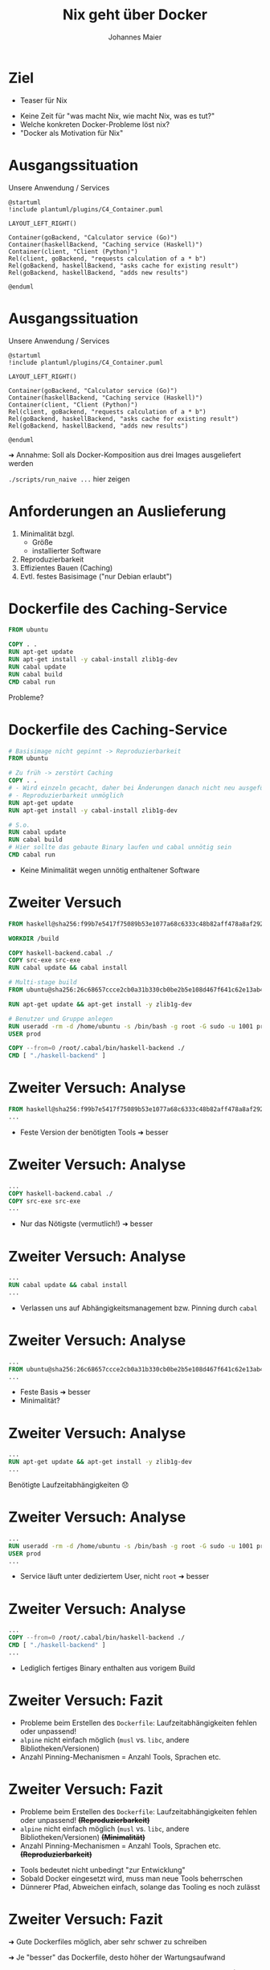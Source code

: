 #+title: Nix geht über Docker
#+author: Johannes Maier
#+REVEAL_PLUGINS: (notes)
#+REVEAL_THEME: ./css/themes/active.css
#+REVEAL_HLEVEL: 100
#+REVEAL_TRANS: none
#+OPTIONS: toc:nil num:nil reveal_center:nil H:4

* Ziel

- Teaser für Nix

#+begin_notes
- Keine Zeit für "was macht Nix, wie macht Nix, was es tut?"
- Welche konkreten Docker-Probleme löst nix?
- "Docker als Motivation für Nix"
#+end_notes

* Ausgangssituation

Unsere Anwendung / Services

#+begin_src plantuml :file plantuml/output/c4.png
@startuml
!include plantuml/plugins/C4_Container.puml

LAYOUT_LEFT_RIGHT()

Container(goBackend, "Calculator service (Go)")
Container(haskellBackend, "Caching service (Haskell)")
Container(client, "Client (Python)")
Rel(client, goBackend, "requests calculation of a * b")
Rel(goBackend, haskellBackend, "asks cache for existing result")
Rel(goBackend, haskellBackend, "adds new results")

@enduml
#+end_src

* Ausgangssituation

Unsere Anwendung / Services

#+begin_src plantuml :file plantuml/output/c4.png
@startuml
!include plantuml/plugins/C4_Container.puml

LAYOUT_LEFT_RIGHT()

Container(goBackend, "Calculator service (Go)")
Container(haskellBackend, "Caching service (Haskell)")
Container(client, "Client (Python)")
Rel(client, goBackend, "requests calculation of a * b")
Rel(goBackend, haskellBackend, "asks cache for existing result")
Rel(goBackend, haskellBackend, "adds new results")

@enduml
#+end_src

➜ Annahme: Soll als Docker-Komposition aus drei Images ausgeliefert
  werden

#+begin_notes
=./scripts/run_naive ...= hier zeigen
#+end_notes

* Anforderungen an Auslieferung

1. Minimalität bzgl.
   - Größe
   - installierter Software
2. Reproduzierbarkeit
3. Effizientes Bauen (Caching)
4. Evtl. festes Basisimage ("nur Debian erlaubt")

* Dockerfile des Caching-Service

#+begin_src dockerfile
FROM ubuntu

COPY . .
RUN apt-get update
RUN apt-get install -y cabal-install zlib1g-dev
RUN cabal update
RUN cabal build
CMD cabal run
#+end_src

Probleme?

* Dockerfile des Caching-Service

#+begin_src dockerfile
# Basisimage nicht gepinnt -> Reproduzierbarkeit
FROM ubuntu

# Zu früh -> zerstört Caching
COPY . .
# - Wird einzeln gecacht, daher bei Änderungen danach nicht neu ausgeführt
# - Reproduzierbarkeit unmöglich
RUN apt-get update
RUN apt-get install -y cabal-install zlib1g-dev

# S.o.
RUN cabal update
RUN cabal build
# Hier sollte das gebaute Binary laufen und cabal unnötig sein
CMD cabal run
#+end_src

- Keine Minimalität wegen unnötig enthaltener Software

* Zweiter Versuch

#+REVEAL_HTML: <div style="font-size: 80%;">

#+begin_src dockerfile
FROM haskell@sha256:f99b7e5417f75089b53e1077a68c6333c48b82aff478a8af292a7b7f8e541832

WORKDIR /build

COPY haskell-backend.cabal ./
COPY src-exe src-exe
RUN cabal update && cabal install

# Multi-stage build
FROM ubuntu@sha256:26c68657ccce2cb0a31b330cb0be2b5e108d467f641c62e13ab40cbec258c68d

RUN apt-get update && apt-get install -y zlib1g-dev

# Benutzer und Gruppe anlegen
RUN useradd -rm -d /home/ubuntu -s /bin/bash -g root -G sudo -u 1001 prod
USER prod

COPY --from=0 /root/.cabal/bin/haskell-backend ./
CMD [ "./haskell-backend" ]
#+end_src

#+REVEAL_HTML: </div>

* Zweiter Versuch: Analyse

#+begin_src dockerfile
FROM haskell@sha256:f99b7e5417f75089b53e1077a68c6333c48b82aff478a8af292a7b7f8e541832
...
#+end_src

- Feste Version der benötigten Tools ➜ besser

* Zweiter Versuch: Analyse

#+begin_src dockerfile
...
COPY haskell-backend.cabal ./
COPY src-exe src-exe
...
#+end_src

- Nur das Nötigste (vermutlich!) ➜ besser

* Zweiter Versuch: Analyse

#+begin_src dockerfile
...
RUN cabal update && cabal install
...
#+end_src

- Verlassen uns auf Abhängigkeitsmanagement bzw. Pinning durch =cabal=

* Zweiter Versuch: Analyse

#+begin_src dockerfile
...
FROM ubuntu@sha256:26c68657ccce2cb0a31b330cb0be2b5e108d467f641c62e13ab40cbec258c68d
...
#+end_src

- Feste Basis ➜ besser
- Minimalität?

* Zweiter Versuch: Analyse

#+begin_src dockerfile
...
RUN apt-get update && apt-get install -y zlib1g-dev
...
#+end_src

Benötigte Laufzeitabhängigkeiten 😞

* Zweiter Versuch: Analyse

#+begin_src dockerfile
...
RUN useradd -rm -d /home/ubuntu -s /bin/bash -g root -G sudo -u 1001 prod
USER prod
...
#+end_src

- Service läuft unter dediziertem User, nicht =root= ➜ besser

* Zweiter Versuch: Analyse

#+begin_src dockerfile
...
COPY --from=0 /root/.cabal/bin/haskell-backend ./
CMD [ "./haskell-backend" ]
...
#+end_src

- Lediglich fertiges Binary enthalten aus vorigem Build

* Zweiter Versuch: Fazit

- Probleme beim Erstellen des =Dockerfile=: Laufzeitabhängigkeiten
  fehlen oder unpassend!
- =alpine= nicht einfach möglich (=musl= vs. =libc=, andere
  Bibliotheken/Versionen)
- Anzahl Pinning-Mechanismen = Anzahl Tools, Sprachen etc.

* Zweiter Versuch: Fazit

- Probleme beim Erstellen des =Dockerfile=: Laufzeitabhängigkeiten
  fehlen oder unpassend! +*(Reproduzierbarkeit)*+
- =alpine= nicht einfach möglich (=musl= vs. =libc=, andere
  Bibliotheken/Versionen) +*(Minimalität)*+
- Anzahl Pinning-Mechanismen = Anzahl Tools, Sprachen
  etc. +*(Reproduzierbarkeit)*+

#+begin_notes
- Tools bedeutet nicht unbedingt "zur Entwicklung"
- Sobald Docker eingesetzt wird, muss man neue Tools beherrschen
- Dünnerer Pfad, Abweichen einfach, solange das Tooling es noch
  zulässt
#+end_notes

* Zweiter Versuch: Fazit

➜ Gute Dockerfiles möglich, aber sehr schwer zu schreiben

➜ Je "besser" das Dockerfile, desto höher der Wartungsaufwand

➜ Weicht i.d.R. von Entwicklungsumgebung ab (lokales Debugging?)

#+begin_notes
- Sobald Docker eingesetzt wird, kommen idR min. 2 Tools hinzu, zB
  Docker + Package-Manager
- Dünnerer "Pfad" + viele Tools => leichteres Abweichen, solange die
  Tools es zulassen
#+end_notes

* Abhängigkeitsmanagement

Wunsch:

- Abhängigkeitsgraph(en) unserer Programme bekannt und fixiert

#+begin_notes
- Kriegen Reproduzierbarkeit in den Griff: sowohl lokal als auch in
  Docker
- Wir schauen mal, wo wir landen; Minimalitaet spaeter
- Toll, falls moeglichst wenige Tools eingesetzt werden muessen
#+end_notes

* Nix!

https://nixos.org

- Package-Manager für "Bauanleitungen" (sprachagnostisch)
- Monorepo =nixos/nixpkgs=
- Programmiersprache
- (Betriebssystem: NixOS)

#+begin_notes
- Packages werden von tausenden Contributors gepflegt
#+end_notes

* Nix-Store

- =/nix/store=: read-only-FS
- Neue Version, neuer Hash, neuer Pfad
- Store ist Cache

#+begin_notes
- Bauanleitungen für alles
- Idee: Wenn ich weiß, was beteiligt ist, weiß ich, wann ich etwas neu
  bauen muss
- Kann Pakete damit "indizieren" (Hash)
- =cache.nixos.org=
#+end_notes

* Bauanleitungsbeispiel

#+begin_src nix
{ pkgs }:

pkgs.stdenv.mkDerivation {
  pname = "my-example";
  version = "0.1.0";
  src = ./.;
  buildInputs = [ pkgs.gnumake pkgs.gcc ];
  buildPhase = "make";
  installPhase = ''
    make install
    cp -r myResult $out
  '';
}
#+end_src

#+begin_notes
- lazy und funktional, obskur (lazy -> bauen nur das, was wir brauchen)
- Key-Value-Paare als Basiskonstrukt
- =src= kann alles Mögliche sein, idR Ordner oder Archive
- Bauvorgang ähnlich zu Docker-Build: "sandboxed", pure
- =$out= Pfad in Store; Maschinerie hat Hash bereits erstellt (FIXME)
#+end_notes

* In der Praxis

- =mkDerivation= low-level
- DSLs für viele Programmiersprachen, Shell-Skripte etc.

* Nixify it: Haskell-Service

#+begin_src nix
{ pkgs ? import <nixpkgs> { } }:

pkgs.haskellPackages.callCabal2nix "haskell-backend" ./. { }
#+end_src

#+begin_notes
- =nix-build haskell_backend= zeigen
- =touch haskell_backend/blub && ...=
- Haskell-Pakete: idR eins pro Version gemirrort in =nixpkgs=
- Entspricht der ersten Stage im Docker-Build -> fehlt noch "minimales
  Image, das das enthaelt"
#+end_notes

* Nixify it: Haskell-Service

Laufzeitabhängigkeiten revisited:

#+begin_src shell
store_path=$(nix-build haskell_backend | tail -n 1)
echo $store_path

nix-store -qR $store_path

nix-store --export $(nix-store -qR $store_path) > closure
#+end_src

=closure= kann auf dem Zielsystem importiert werden.

#+begin_notes
- Einfach mit Nix-Installation, oder wenn Nix das System
  "kontrolliert"
- Geht aber auch ohne Nix (nix-bundle, =nix bundle=)
#+end_notes

* Laufzeitabhängigkeiten des Caching-Service

#+REVEAL_HTML: <div style="font-size: 60%;">

#+begin_src console
$ docker run --rm -it haskell-backend-1 ldd haskell-backend
linux-vdso.so.1 (0x00007ffc46f88000)
libpthread.so.0 => /lib/x86_64-linux-gnu/libpthread.so.0 (0x00007fee89f30000)
libz.so.1 => /lib/x86_64-linux-gnu/libz.so.1 (0x00007fee89f14000)
librt.so.1 => /lib/x86_64-linux-gnu/librt.so.1 (0x00007fee89f0f000)
libutil.so.1 => /lib/x86_64-linux-gnu/libutil.so.1 (0x00007fee89f0a000)
libdl.so.2 => /lib/x86_64-linux-gnu/libdl.so.2 (0x00007fee89f05000)
libgmp.so.10 => /lib/x86_64-linux-gnu/libgmp.so.10 (0x00007fee89e81000)
libc.so.6 => /lib/x86_64-linux-gnu/libc.so.6 (0x00007fee89c59000)
libm.so.6 => /lib/x86_64-linux-gnu/libm.so.6 (0x00007fee89b72000)
/lib64/ld-linux-x86-64.so.2 (0x00007fee89f39000)
#+end_src

#+REVEAL_HTML: </div>

* Laufzeitabhängigkeiten des Caching-Service

#+REVEAL_HTML: <div style="font-size: 60%;">

#+begin_src console
$ ldd ~/path/to/haskell-backend
linux-vdso.so.1 (0x00007ffebdb24000)
libpthread.so.0 => /nix/store/ayrsyv7npr0lcbann4k9lxr19x813f0z-glibc-2.34-115/lib/libpthread.so.0 (0x00007fb3b72db000)
libz.so.1 => /nix/store/b36ilvc5hhfpcp7kv1kvrkgcxxpmxfsd-zlib-1.2.12/lib/libz.so.1 (0x00007fb3b72bd000)
libgmp.so.10 => /nix/store/qxrvrhlfaislinykki6qy6nqd4wv8mdp-gmp-with-cxx-6.2.1/lib/libgmp.so.10 (0x00007fb3b721c000)
libc.so.6 => /nix/store/ayrsyv7npr0lcbann4k9lxr19x813f0z-glibc-2.34-115/lib/libc.so.6 (0x00007fb3b701d000)
libm.so.6 => /nix/store/ayrsyv7npr0lcbann4k9lxr19x813f0z-glibc-2.34-115/lib/libm.so.6 (0x00007fb3b6f42000)
librt.so.1 => /nix/store/ayrsyv7npr0lcbann4k9lxr19x813f0z-glibc-2.34-115/lib/librt.so.1 (0x00007fb3b6f3d000)
libdl.so.2 => /nix/store/ayrsyv7npr0lcbann4k9lxr19x813f0z-glibc-2.34-115/lib/libdl.so.2 (0x00007fb3b6f38000)
libffi.so.8 => /nix/store/gm6q7jmajjmnwd29wgbq2jm3x37vsw3h-libffi-3.4.2/lib/libffi.so.8 (0x00007fb3b6f2b000)
/nix/store/ayrsyv7npr0lcbann4k9lxr19x813f0z-glibc-2.34-115/lib/ld-linux-x86-64.so.2 => /nix/store/ayrsyv7npr0lcbann4k9lxr19x813f0z-glibc-2.34-115/lib64/ld-linux-x86-64.so.2 (0x00007fb3b72e2000)
#+end_src

#+REVEAL_HTML: </div>

* Docker-Images mit Nix?

- Docker-Layers bestehen aus File-System-Diffs (OCI Image Format)
- Kennen Abschluss nixifizierter Anwendungen

➜ Kennen auch das Diff

➜ Nix kann Docker-Images erzeugen

#+begin_notes
- Wenn ich das kenne, muss ich nicht mehrere Layer anlegen; alles auf
  einen Rutsch
- geht auch ohne Docker-Installation -> super, wenn CI das Artefakt
  erstellen soll/muss! (kein DinD, kein =docker build=, nur =nix=)
#+end_notes

* Dockerize it: Haskell-Service

#+begin_src nix
{ pkgs ? import <nixpkgs> { } }:

let haskellBackend = import ../haskell_backend/default.nix { inherit pkgs; };
in pkgs.dockerTools.buildImage {
  name = "haskell-backend";
  tag = "latest";
  # contents = [ pkgs.bash pkgs.coreutils ];
  config = {
    # Start the Haskell service as the CMD of the image
    Cmd = "${haskellBackend}/bin/haskell-backend";
  };
}
#+end_src

#+begin_notes
- Library =dockerTools=, Funktionen rund um Docker-Images
- =config= wie in OCI-Spezifikation, =docker inspect=
- Default: ein Layer, auch mit =contents=
#+end_notes

* Benutzung

#+begin_src shell
nix-build nix/haskell-docker-image.nix
docker load < result
#+end_src

* Nixify it: Go-Service und Python-Client

#+begin_src nix
{ pkgs ? import <nixpkgs> { } }:

pkgs.buildGoModule {
  src = ./.;
  pname = "go_backend";
  version = "0.1.0";
  vendorSha256 = "sha256-pQpattmS9VmO3ZIQUFn66az8GSmB4IvYhTTCFn6SUmo=";
}
#+end_src

#+begin_src nix
{ pkgs ? import <nixpkgs> { } }:

let myPython = pkgs.python310.withPackages (p: [ p.loguru p.requests ]);
in pkgs.writeShellScript "demo" ''
  ${myPython}/bin/python ${./python_client}/__init__.py
''
#+end_src

#+begin_notes
- Go hat eingebauten Vendoring-Mechanismus mit Pinning/Hash
#+end_notes

* Dockerize it: Go und Python

😊

#+begin_notes
Zeigen: =./scripts/run_nix_setup_separate_services.sh=
#+end_notes

* Neue "Anforderung"

Beide Services in einem Image!

#+begin_notes
- Realbeispiel (wenn auch sinnlos)
- Zeigt Flexibilität gegenüber Docker selbst
#+end_notes

* Dockerfile?

#+begin_src dockerfile
FROM haskell@sha256:f99b7e5417f75089b53e1077a68c6333c48b82aff478a8af292a7b7f8e541832

WORKDIR /build

COPY haskell-backend.cabal ./
COPY src-exe src-exe
RUN cabal update && cabal install

# Multi-stage build
FROM ubuntu@sha256:26c68657ccce2cb0a31b330cb0be2b5e108d467f641c62e13ab40cbec258c68d

RUN apt-get update && apt-get install -y zlib1g-dev

# Benutzer und Gruppe anlegen
RUN useradd -rm -d /home/ubuntu -s /bin/bash -g root -G sudo -u 1001 prod
USER prod

COPY --from=0 /root/.cabal/bin/haskell-backend ./
CMD [ "./haskell-backend" ]
#+end_src

#+begin_notes
- Kopieren Binaries zusammen -> erhöhen Chance auf Probleme bei
  Laufzeitabhängigkeiten
- Beides parallel starten? -> Skript
- Was, wenn beide Services gleiche Abh. in untersch. Versionen
  brauchen??
#+end_notes

* Nix?

#+begin_src nix
let
  haskellBackend = import ../haskell_backend { inherit pkgs; };
  goBackend = import ../go_backend { inherit pkgs; };
  runScript = pkgs.writeShellScript "run" ''
    ${haskellBackend}/bin/haskell-backend &
    ${goBackend}/bin/server
  '';
in pkgs.dockerTools.buildImage {
  name = "both-backends";
  tag = "latest";
  config.Cmd = runScript;
}
#+end_src

#+begin_notes
- Image-Größen vergleichen
  - =docker images | grep haskell-backend=
  - =docker images | grep go-backend=
  - =docker images | grep haskell-backend=
- Nicht mal Tools wie =ls= enthalten
#+end_notes

* War's das?
* War's das?

- Minimal

* War's das?

- Minimal ✓

* War's das?

- Minimal ✓
- Reproduzierbar

* War's das?

- Minimal ✓
- +Reproduzierbar+ Pinning fehlt!

* Nixpkgs pinnen

Naiv:

#+begin_src nix
let
  pkgs = import (builtins.fetchTarball {
    name = "my-nixpkgs-pin";
    url =
      "https://github.com/nixos/nixpkgs/archive/87d34a6b8982e901b8e50096b8e79ebc0e66cda0.tar.gz";
    sha256 = "sha256:0dqjw05vbdf6ahy71zag8gsbfcgrf7fxz3xkwqqwapl0qk9xk47a";
  }) { };
in ...
#+end_src

* Nixpkgs pinnen

- https://github.com/nmattia/niv
- https://nixos.wiki/wiki/Flakes

* Vorteile

- Reproduzierbar und programmierbar!
- Eine Sprache für alles
- Reproduzierbare (Entwicklungs-)Umgebungen (=nix-shell=) analog
- Riesige und hilfsbereite Community

#+begin_notes
- Auf Änderungen an Gegebenheiten schnell reagieren
- Einfachere CI ohne Docker/DinD
- Einheitlich: selbe Befehle in CI wie auch lokal
- Trotzdem mehrere Tools in Dev nötig natürlich
- Sind alles Vorteile von Nix, nicht von "Docker mit Nix" ->
  Docker-Images sind Nebenprodukt
#+end_notes

* Nix-Hürden

- Dokumentation
- Obskure Sprache (aber nicht schwer!)
- Lernkurve
- Ökosystem bewegt sich sehr schnell
- Große Unterschiede bei Sprachunterstützung

#+begin_notes
- Abwägen, wann es sich lohnt, das einzusetzen
- Manche Sprachen/Build-Systeme clashen mit Sandboxing -> impure
#+end_notes

* Beispielrepo + Folien

- https://github.com/kenranunderscore/docker-mit-nix-talk
